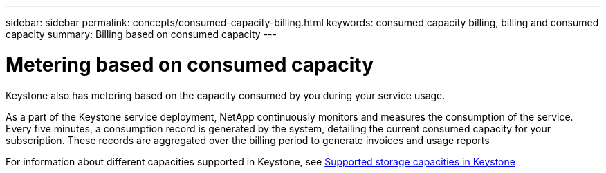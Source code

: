---
sidebar: sidebar
permalink: concepts/consumed-capacity-billing.html
keywords: consumed capacity billing, billing and consumed capacity
summary: Billing based on consumed capacity
---

= Metering based on consumed capacity
:hardbreaks:
:nofooter:
:icons: font
:linkattrs:
:imagesdir: ../media/

[.lead]
Keystone also has metering based on the capacity consumed by you during your service usage.

As a part of the Keystone service deployment, NetApp continuously monitors and measures the consumption of the service. Every five minutes, a consumption record is generated by the system, detailing the current consumed capacity for your subscription. These records are aggregated over the billing period to generate invoices and usage reports

For information about different capacities supported in Keystone, see link:../concepts/supported-storage-capacity.html[Supported storage capacities in Keystone]
